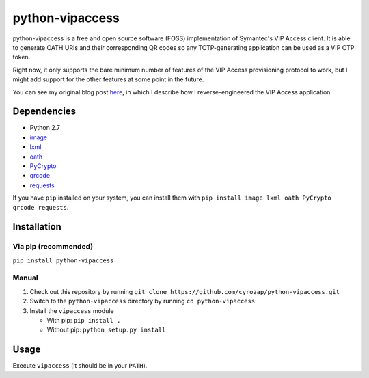 python-vipaccess
================

|Build Status| |Coverage Status| |Apache 2.0 License|

python-vipaccess is a free and open source software (FOSS)
implementation of Symantec's VIP Access client. It is able to generate
OATH URIs and their corresponding QR codes so any TOTP-generating
application can be used as a VIP OTP token.

Right now, it only supports the bare minimum number of features of the
VIP Access provisioning protocol to work, but I might add support for
the other features at some point in the future.

You can see my original blog post
`here <http://www.cyrozap.com/2014/09/29/reversing-the-symantec-vip-access-provisioning-protocol/>`__,
in which I describe how I reverse-engineered the VIP Access application.

Dependencies
------------

-  Python 2.7
-  `image <https://pypi.python.org/pypi/image/1.3.3>`__
-  `lxml <https://pypi.python.org/pypi/lxml/3.4.0>`__
-  `oath <https://pypi.python.org/pypi/oath/1.2>`__
-  `PyCrypto <https://pypi.python.org/pypi/pycrypto/2.6.1>`__
-  `qrcode <https://pypi.python.org/pypi/qrcode/5.0.1>`__
-  `requests <https://pypi.python.org/pypi/requests/>`__

If you have ``pip`` installed on your system, you can install them with
``pip install image lxml oath PyCrypto qrcode requests``.

Installation
------------

Via pip (recommended)
~~~~~~~~~~~~~~~~~~~~~

``pip install python-vipaccess``

Manual
~~~~~~

1. Check out this repository by running
   ``git clone https://github.com/cyrozap/python-vipaccess.git``
2. Switch to the ``python-vipaccess`` directory by running
   ``cd python-vipaccess``
3. Install the ``vipaccess`` module

   -  With pip: ``pip install .``
   -  Without pip: ``python setup.py install``

Usage
-----

Execute ``vipaccess`` (it should be in your ``PATH``).

.. |Build Status| image:: https://travis-ci.org/cyrozap/python-vipaccess.svg?branch=master
   :target: https://travis-ci.org/cyrozap/python-vipaccess
.. |Coverage Status| image:: https://coveralls.io/repos/cyrozap/python-vipaccess/badge.svg?branch=master
   :target: https://coveralls.io/r/cyrozap/python-vipaccess?branch=master
.. |Apache 2.0 License| image:: http://img.shields.io/badge/license-Apache--2.0-blue.svg
   :target: https://www.apache.org/licenses/LICENSE-2.0.html
